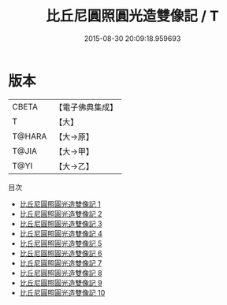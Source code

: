 #+TITLE: 比丘尼圓照圓光造雙像記 / T

#+DATE: 2015-08-30 20:09:18.959693
* 版本
 |     CBETA|【電子佛典集成】|
 |         T|【大】     |
 |    T@HARA|【大→原】   |
 |     T@JIA|【大→甲】   |
 |      T@YI|【大→乙】   |
目次
 - [[file:KR6i0078_001.txt][比丘尼圓照圓光造雙像記 1]]
 - [[file:KR6i0078_002.txt][比丘尼圓照圓光造雙像記 2]]
 - [[file:KR6i0078_003.txt][比丘尼圓照圓光造雙像記 3]]
 - [[file:KR6i0078_004.txt][比丘尼圓照圓光造雙像記 4]]
 - [[file:KR6i0078_005.txt][比丘尼圓照圓光造雙像記 5]]
 - [[file:KR6i0078_006.txt][比丘尼圓照圓光造雙像記 6]]
 - [[file:KR6i0078_007.txt][比丘尼圓照圓光造雙像記 7]]
 - [[file:KR6i0078_008.txt][比丘尼圓照圓光造雙像記 8]]
 - [[file:KR6i0078_009.txt][比丘尼圓照圓光造雙像記 9]]
 - [[file:KR6i0078_010.txt][比丘尼圓照圓光造雙像記 10]]

